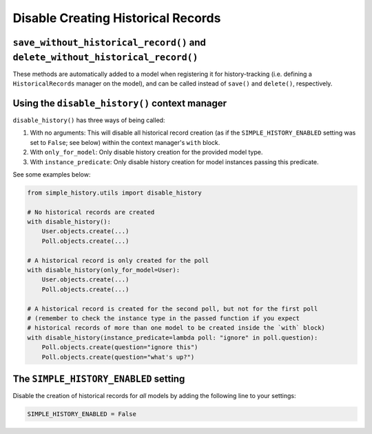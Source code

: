 Disable Creating Historical Records
===================================

``save_without_historical_record()`` and ``delete_without_historical_record()``
-------------------------------------------------------------------------------

These methods are automatically added to a model when registering it for history-tracking
(i.e. defining a ``HistoricalRecords``  manager on the model),
and can be called instead of ``save()`` and ``delete()``, respectively.

Using the ``disable_history()`` context manager
-----------------------------------------------

``disable_history()`` has three ways of being called:

#. With no arguments: This will disable all historical record creation
   (as if the ``SIMPLE_HISTORY_ENABLED`` setting was set to ``False``; see below)
   within the context manager's ``with`` block.
#. With ``only_for_model``: Only disable history creation for the provided model type.
#. With ``instance_predicate``: Only disable history creation for model instances passing
   this predicate.

See some examples below:

.. code-block:: python

    from simple_history.utils import disable_history

    # No historical records are created
    with disable_history():
        User.objects.create(...)
        Poll.objects.create(...)

    # A historical record is only created for the poll
    with disable_history(only_for_model=User):
        User.objects.create(...)
        Poll.objects.create(...)

    # A historical record is created for the second poll, but not for the first poll
    # (remember to check the instance type in the passed function if you expect
    # historical records of more than one model to be created inside the `with` block)
    with disable_history(instance_predicate=lambda poll: "ignore" in poll.question):
        Poll.objects.create(question="ignore this")
        Poll.objects.create(question="what's up?")

The ``SIMPLE_HISTORY_ENABLED`` setting
--------------------------------------

Disable the creation of historical records for *all* models
by adding the following line to your settings:

.. code-block:: python

    SIMPLE_HISTORY_ENABLED = False
